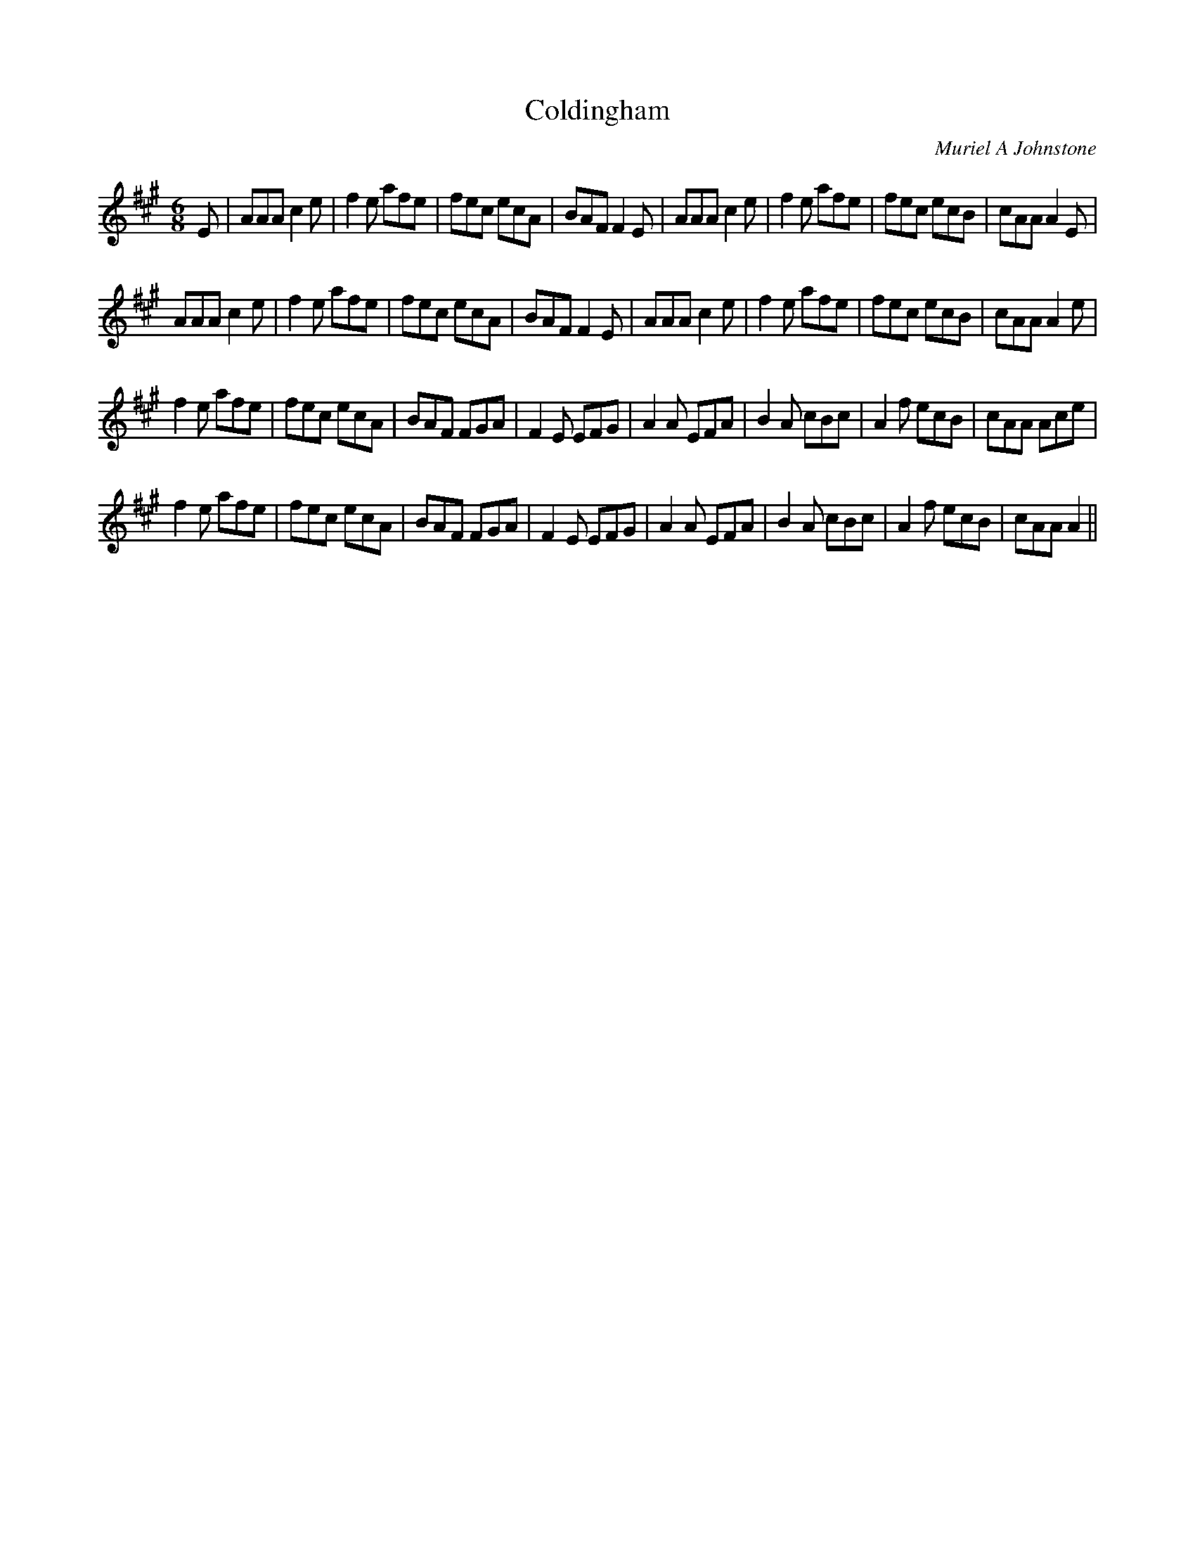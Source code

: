 X:1
T: Coldingham
C:Muriel A Johnstone
R:Jig
%Q:180
K:A
M:6/8
L:1/16
E2|A2A2A2 c4e2|f4e2 a2f2e2|f2e2c2 e2c2A2|B2A2F2 F4E2|A2A2A2 c4e2|f4e2 a2f2e2|f2e2c2 e2c2B2|c2A2A2 A4E2|
A2A2A2 c4e2|f4e2 a2f2e2|f2e2c2 e2c2A2|B2A2F2 F4E2|A2A2A2 c4e2|f4e2 a2f2e2|f2e2c2 e2c2B2|c2A2A2 A4e2|
f4e2 a2f2e2|f2e2c2 e2c2A2|B2A2F2 F2G2A2|F4E2 E2F2G2|A4A2 E2F2A2|B4A2 c2B2c2|A4f2 e2c2B2|c2A2A2 A2c2e2|
f4e2 a2f2e2|f2e2c2 e2c2A2|B2A2F2 F2G2A2|F4E2 E2F2G2|A4A2 E2F2A2|B4A2 c2B2c2|A4f2 e2c2B2|c2A2A2 A4||
